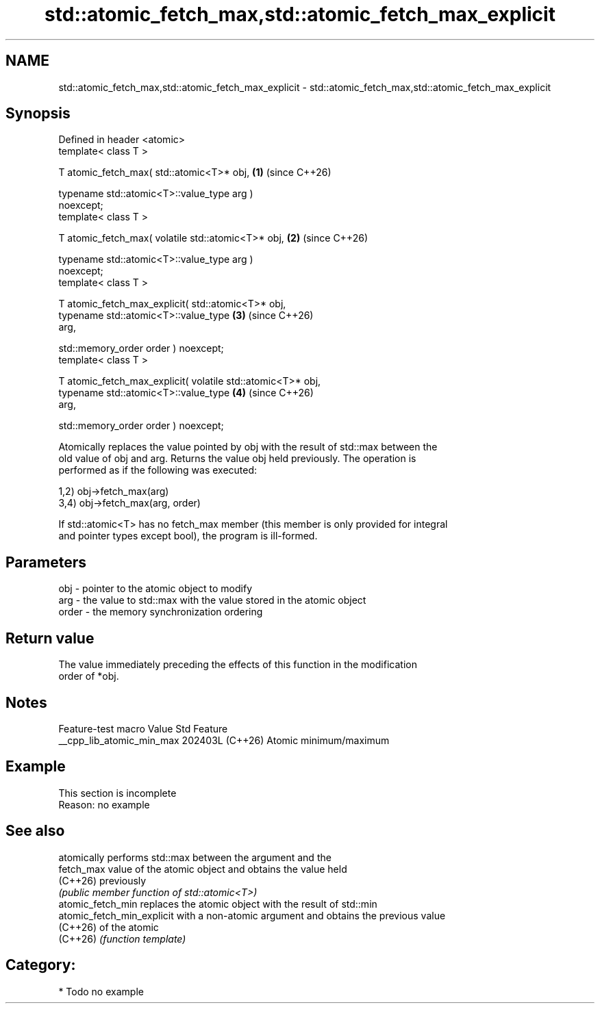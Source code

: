 .TH std::atomic_fetch_max,std::atomic_fetch_max_explicit 3 "2024.06.10" "http://cppreference.com" "C++ Standard Libary"
.SH NAME
std::atomic_fetch_max,std::atomic_fetch_max_explicit \- std::atomic_fetch_max,std::atomic_fetch_max_explicit

.SH Synopsis
   Defined in header <atomic>
   template< class T >

   T atomic_fetch_max( std::atomic<T>* obj,                           \fB(1)\fP (since C++26)

                       typename std::atomic<T>::value_type arg )
   noexcept;
   template< class T >

   T atomic_fetch_max( volatile std::atomic<T>* obj,                  \fB(2)\fP (since C++26)

                       typename std::atomic<T>::value_type arg )
   noexcept;
   template< class T >

   T atomic_fetch_max_explicit( std::atomic<T>* obj,
                                typename std::atomic<T>::value_type   \fB(3)\fP (since C++26)
   arg,

                                std::memory_order order ) noexcept;
   template< class T >

   T atomic_fetch_max_explicit( volatile std::atomic<T>* obj,
                                typename std::atomic<T>::value_type   \fB(4)\fP (since C++26)
   arg,

                                std::memory_order order ) noexcept;

   Atomically replaces the value pointed by obj with the result of std::max between the
   old value of obj and arg. Returns the value obj held previously. The operation is
   performed as if the following was executed:

   1,2) obj->fetch_max(arg)
   3,4) obj->fetch_max(arg, order)

   If std::atomic<T> has no fetch_max member (this member is only provided for integral
   and pointer types except bool), the program is ill-formed.

.SH Parameters

   obj   - pointer to the atomic object to modify
   arg   - the value to std::max with the value stored in the atomic object
   order - the memory synchronization ordering

.SH Return value

   The value immediately preceding the effects of this function in the modification
   order of *obj.

.SH Notes

      Feature-test macro     Value    Std          Feature
   __cpp_lib_atomic_min_max 202403L (C++26) Atomic minimum/maximum

.SH Example

    This section is incomplete
    Reason: no example

.SH See also

                             atomically performs std::max between the argument and the
   fetch_max                 value of the atomic object and obtains the value held
   (C++26)                   previously
                             \fI(public member function of std::atomic<T>)\fP
   atomic_fetch_min          replaces the atomic object with the result of std::min
   atomic_fetch_min_explicit with a non-atomic argument and obtains the previous value
   (C++26)                   of the atomic
   (C++26)                   \fI(function template)\fP

.SH Category:
     * Todo no example
